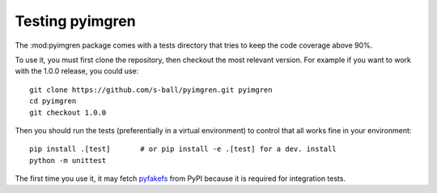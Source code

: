 Testing pyimgren
================

The :mod:pyimgren package comes with a tests directory that tries to keep the code
coverage above 90%.

To use it, you must first clone the repository, then checkout the most
relevant version. For example if you want to work with the 1.0.0 release,
you could use::

    git clone https://github.com/s-ball/pyimgren.git pyimgren
    cd pyimgren
    git checkout 1.0.0

Then you should run the tests (preferentially in a virtual environment) to
control that all works fine in your environment::

    pip install .[test]       # or pip install -e .[test] for a dev. install
    python -m unittest

The first time you use it, it may fetch `pyfakefs`_ from PyPI because it is
required for integration tests.

.. _pyfakefs: https://pypi.org/project/pyfakefs/